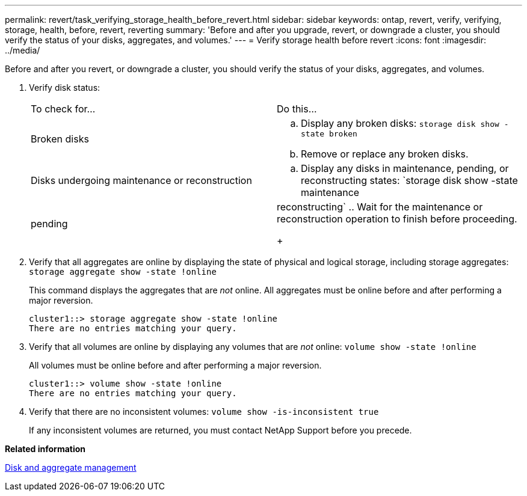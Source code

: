 ---
permalink: revert/task_verifying_storage_health_before_revert.html
sidebar: sidebar
keywords: ontap, revert, verify, verifying, storage, health, before, revert, reverting
summary: 'Before and after you upgrade, revert, or downgrade a cluster, you should verify the status of your disks, aggregates, and volumes.'
---
= Verify storage health before revert
:icons: font
:imagesdir: ../media/

[.lead]
Before and after you revert, or downgrade a cluster, you should verify the status of your disks, aggregates, and volumes.

. Verify disk status:
+
|===
| To check for...| Do this...
a|
Broken disks
a|

 .. Display any broken disks: `storage disk show -state broken`
 .. Remove or replace any broken disks.

a|
Disks undergoing maintenance or reconstruction
a|

 .. Display any disks in maintenance, pending, or reconstructing states: `storage disk show -state maintenance|pending|reconstructing`
 .. Wait for the maintenance or reconstruction operation to finish before proceeding.

+
|===

. Verify that all aggregates are online by displaying the state of physical and logical storage, including storage aggregates: `storage aggregate show -state !online`
+
This command displays the aggregates that are _not_ online. All aggregates must be online before and after performing a major reversion.
+
----
cluster1::> storage aggregate show -state !online
There are no entries matching your query.
----

. Verify that all volumes are online by displaying any volumes that are _not_ online: `volume show -state !online`
+
All volumes must be online before and after performing a major reversion.
+
----
cluster1::> volume show -state !online
There are no entries matching your query.
----

. Verify that there are no inconsistent volumes: `volume show -is-inconsistent true`
+
If any inconsistent volumes are returned, you must contact NetApp Support before you precede.

*Related information*

https://docs.netapp.com/ontap-9/topic/com.netapp.doc.dot-cm-psmg/home.html[Disk and aggregate management]
